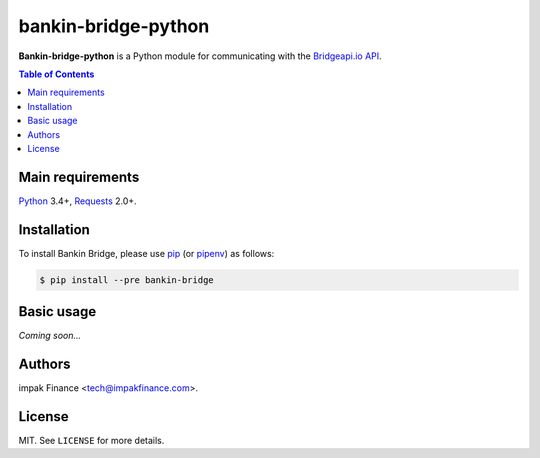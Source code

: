 bankin-bridge-python
====================

**Bankin-bridge-python** is a Python module for communicating with the
`Bridgeapi.io API <https://docs.bridgeapi.io/>`_.

.. contents:: Table of Contents
    :local:

Main requirements
-----------------

Python_ 3.4+, Requests_ 2.0+.

Installation
------------

To install Bankin Bridge, please use pip_ (or pipenv_) as follows:

.. code-block:: shell

    $ pip install --pre bankin-bridge

Basic usage
-----------

*Coming soon...*

Authors
-------

impak Finance <tech@impakfinance.com>.

License
-------

MIT. See ``LICENSE`` for more details.


.. _pip: https://github.com/pypa/pip
.. _pipenv: https://github.com/pypa/pipenv
.. _Python: https://www.python.org/
.. _Requests: http://docs.python-requests.org/en/master/
